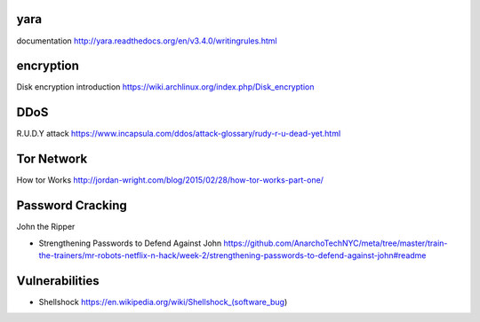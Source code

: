 yara
====
documentation
http://yara.readthedocs.org/en/v3.4.0/writingrules.html

encryption
==========
Disk encryption introduction
https://wiki.archlinux.org/index.php/Disk_encryption

DDoS
====
R.U.D.Y attack
https://www.incapsula.com/ddos/attack-glossary/rudy-r-u-dead-yet.html

Tor Network
===========
How tor Works
http://jordan-wright.com/blog/2015/02/28/how-tor-works-part-one/

Password Cracking
=================
John the Ripper

- Strengthening Passwords to Defend Against John
  https://github.com/AnarchoTechNYC/meta/tree/master/train-the-trainers/mr-robots-netflix-n-hack/week-2/strengthening-passwords-to-defend-against-john#readme

Vulnerabilities
===============
- Shellshock
  https://en.wikipedia.org/wiki/Shellshock_(software_bug)
